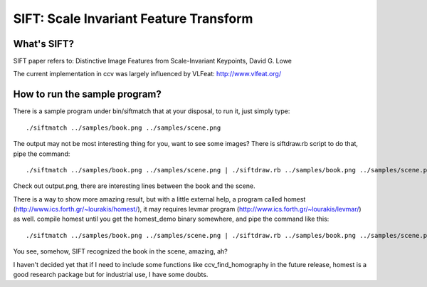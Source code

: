SIFT: Scale Invariant Feature Transform
=======================================

What's SIFT?
------------

SIFT paper refers to: Distinctive Image Features from Scale-Invariant Keypoints, David G. Lowe

The current implementation in ccv was largely influenced by VLFeat: http://www.vlfeat.org/

How to run the sample program?
------------------------------

There is a sample program under bin/siftmatch that at your disposal, to run it, just simply type:

::

    ./siftmatch ../samples/book.png ../samples/scene.png

The output may not be most interesting thing for you, want to see some images? There is siftdraw.rb script to do that, pipe the command:

::

    ./siftmatch ../samples/book.png ../samples/scene.png | ./siftdraw.rb ../samples/book.png ../samples/scene.png output.png

Check out output.png, there are interesting lines between the book and the scene.

There is a way to show more amazing result, but with a little external help, a program called homest (http://www.ics.forth.gr/~lourakis/homest/), it may requires levmar program (http://www.ics.forth.gr/~lourakis/levmar/) as well. compile homest until you get the homest\_demo binary somewhere, and pipe the command like this:

::

    ./siftmatch ../samples/book.png ../samples/scene.png | ./siftdraw.rb ../samples/book.png ../samples/scene.png output.png <directory to homest>/homest_demo

You see, somehow, SIFT recognized the book in the scene, amazing, ah?

I haven't decided yet that if I need to include some functions like ccv\_find\_homography in the future release, homest is a good research package but for industrial use, I have some doubts.
